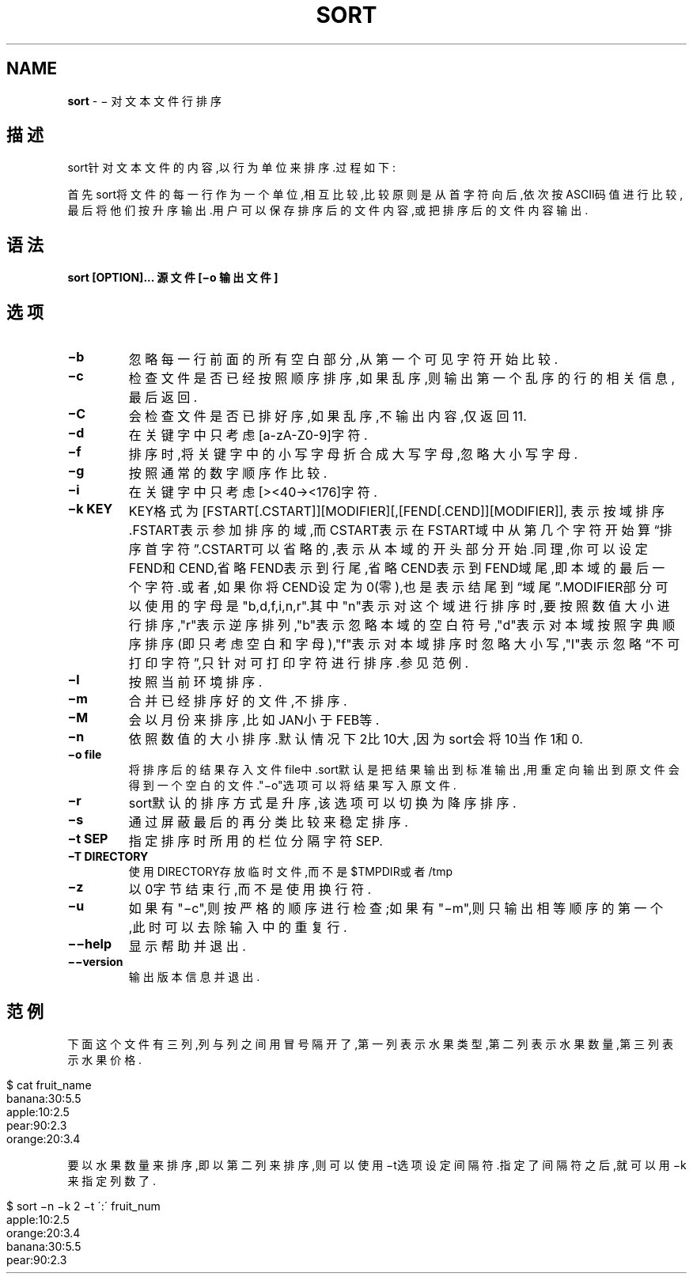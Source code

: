.\" generated with Ronn/v0.7.3
.\" http://github.com/rtomayko/ronn/tree/0.7.3
.
.TH "SORT" "1" "March 2015" "" ""
.
.SH "NAME"
\fBsort\fR \- − 对文本文件行排序
.
.SH "描述"
sort针对文本文件的内容,以行为单位来排序\.过程如下:
.
.P
首先sort将文件的每一行作为一个单位,相互比较,比较原则是从首字符向后,依次 按ASCII码值进行比较,最后将他们按升序输出\.用户可以保存排序后的文件内容,或 把排序后的文件内容输出\.
.
.SH "语法"
\fBsort [OPTION]\.\.\. 源文件 [−o 输出文件]\fR
.
.SH "选项"
.
.TP
\fB−b\fR
忽略每一行前面的所有空白部分,从第一个可见字符开始比较\.
.
.TP
\fB−c\fR
检查文件是否已经按照顺序排序,如果乱序,则输出第一个乱序的行的相关 信息,最后返回\.
.
.TP
\fB−C\fR
会检查文件是否已排好序,如果乱序,不输出内容,仅返回11\.
.
.TP
\fB−d\fR
在关键字中只考虑[a\-zA\-Z0\-9]字符\.
.
.TP
\fB−f\fR
排序时,将关键字中的小写字母折合成大写字母,忽略大小写字母\.
.
.TP
\fB−g\fR
按照通常的数字顺序作比较\.
.
.TP
\fB−i\fR
在关键字中只考虑[><40\-><176]字符\.
.
.TP
\fB−k KEY\fR
KEY格式为[FSTART[\.CSTART]][MODIFIER][,[FEND[\.CEND]][MODIFIER]], 表示按域排序\.FSTART表示参加排序的域,而CSTART表示在FSTART域中从第 几个字符开始算“排序首字符”\.CSTART可以省略的,表示从本域的开头部分 开始\.同理,你可以设定FEND和CEND,省略FEND表示到行尾,省略CEND表示到 FEND域尾,即本域的最后一个字符\.或者,如果你将CEND设定为0(零),也是 表示结尾到“域尾”\.MODIFIER部分可以使用的字母是"b,d,f,i,n,r"\.其中 "n"表示对这个域进行排序时,要按照数值大小进行排序,"r"表示逆序排列 ,"b"表示忽略本域的空白符号,"d"表示对本域按照字典顺序排序(即只考 虑空白和字母),"f"表示对本域排序时忽略大小写,"I"表示忽略“不可打印 字符”,只针对可打印字符进行排序\.参见范例\.
.
.TP
\fB−l\fR
按照当前环境排序\.
.
.TP
\fB−m\fR
合并已经排序好的文件,不排序\.
.
.TP
\fB−M\fR
会以月份来排序,比如JAN小于FEB等\.
.
.TP
\fB−n\fR
依照数值的大小排序\.默认情况下2比10大,因为sort会将10当作1和0\.
.
.TP
\fB−o file\fR
将排序后的结果存入文件file中\.sort默认是把结果输出到标准输出,用重 定向输出到原文件会得到一个空白的文件\."−o"选项可以将结果写入原文 件\.
.
.TP
\fB−r\fR
sort默认的排序方式是升序,该选项可以切换为降序排序\.
.
.TP
\fB−s\fR
通过屏蔽最后的再分类比较来稳定排序\.
.
.TP
\fB−t SEP\fR
指定排序时所用的栏位分隔字符SEP\.
.
.TP
\fB−T DIRECTORY\fR
使用DIRECTORY存放临时文件,而不是$TMPDIR或者/tmp
.
.TP
\fB−z\fR
以0字节结束行,而不是使用换行符\.
.
.TP
\fB−u\fR
如果有"−c",则按严格的顺序进行检查;如果有"−m",则只输出相等顺序的 第一个,此时可以去除输入中的重复行\.
.
.TP
\fB−−help\fR
显示帮助并退出\.
.
.TP
\fB−−version\fR
输出版本信息并退出\.
.
.SH "范例"
下面这个文件有三列,列与列之间用冒号隔开了,第一列表示水果类型,第二列表示 水果数量,第三列表示水果价格\.
.
.IP "" 4
.
.nf

$ cat fruit_name
banana:30:5\.5
apple:10:2\.5
pear:90:2\.3
orange:20:3\.4
.
.fi
.
.IP "" 0
.
.P
要以水果数量来排序,即以第二列来排序,则可以使用−t选项设定间隔符\.指定了间 隔符之后,就可以用−k来指定列数了\.
.
.IP "" 4
.
.nf

$ sort −n −k 2 −t ´:´ fruit_num
apple:10:2\.5
orange:20:3\.4
banana:30:5\.5
pear:90:2\.3
.
.fi
.
.IP "" 0

